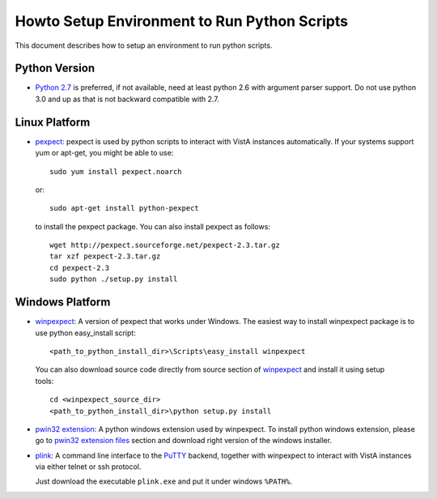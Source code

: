 Howto Setup Environment to Run Python Scripts
=============================================

This document describes how to setup an environment to run python scripts.

--------------
Python Version
--------------

* `Python 2.7`_ is preferred, if not available, need at least python 2.6 with
  argument parser support. Do not use python 3.0 and up as that is not backward compatible with 2.7.

--------------
Linux Platform
--------------

* `pexpect`_: pexpect is used by python scripts to interact with VistA instances automatically.
  If your systems support yum or apt-get, you might be able to use::

    sudo yum install pexpect.noarch

  or::

    sudo apt-get install python-pexpect

  to install the pexpect package.
  You can also install pexpect as follows::

    wget http://pexpect.sourceforge.net/pexpect-2.3.tar.gz
    tar xzf pexpect-2.3.tar.gz
    cd pexpect-2.3
    sudo python ./setup.py install

----------------
Windows Platform
----------------

* `winpexpect`_: A version of pexpect that works under Windows.  The easiest way to install winpexpect package is to use python easy_install script::

  <path_to_python_install_dir>\Scripts\easy_install winpexpect

 You can also download source code directly from source section of `winpexpect`_ and install
 it using setup tools::

  cd <winpexpect_source_dir>
  <path_to_python_install_dir>\python setup.py install

* `pwin32 extension`_: A python windows extension used by winpexpect.
  To install python windows extension, please go to `pwin32 extension files`_ section
  and download right version of the windows installer.

* `plink`_: A command line interface to the `PuTTY`_ backend, together with winpexpect to
  interact with VistA instances via either telnet or ssh protocol.

  Just download the executable ``plink.exe`` and put it under windows ``%PATH%``.

.. _`Python 2.7`: http://www.python.org/download/releases/2.7.3/
.. _`pexpect`: http://www.noah.org/wiki/pexpect
.. _`winpexpect`: https://bitbucket.org/geertj/winpexpect/wiki/Home
.. _`pwin32 extension`: http://sourceforge.net/projects/pywin32/
.. _`pwin32 extension files`: http://sourceforge.net/projects/pywin32/files/
.. _`plink`: http://www.chiark.greenend.org.uk/~sgtatham/putty/download.html
.. _`PuTTY`: http://www.chiark.greenend.org.uk/~sgtatham/putty/
